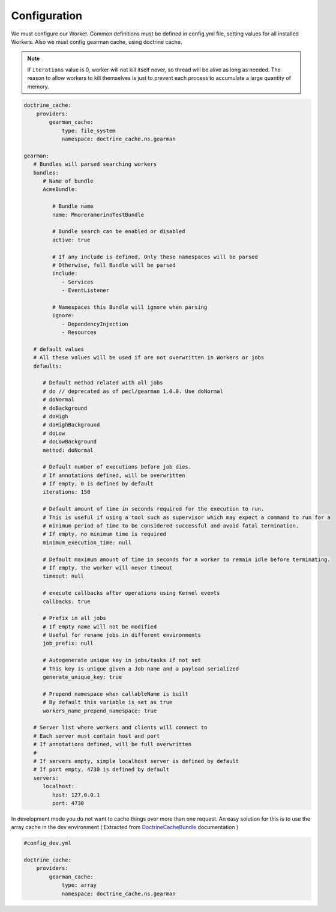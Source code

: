 Configuration
=============

We must configure our Worker. Common definitions must be defined in
config.yml file, setting values for all installed Workers. Also we must
config gearman cache, using doctrine cache.

.. note:: If ``iterations`` value is 0, worker will not kill itself never, so
          thread will be alive as long as needed. The reason to allow workers
          to kill themselves is just to prevent each process to accumulate a
          large quantity of memory.

.. code-block:: yml

    doctrine_cache:
        providers:
            gearman_cache:
                type: file_system
                namespace: doctrine_cache.ns.gearman

    gearman:
       # Bundles will parsed searching workers
       bundles:
          # Name of bundle
          AcmeBundle:

             # Bundle name
             name: MmoreramerinoTestBundle

             # Bundle search can be enabled or disabled
             active: true

             # If any include is defined, Only these namespaces will be parsed
             # Otherwise, full Bundle will be parsed
             include:
                - Services
                - EventListener

             # Namespaces this Bundle will ignore when parsing
             ignore:
                - DependencyInjection
                - Resources

       # default values
       # All these values will be used if are not overwritten in Workers or jobs
       defaults:

          # Default method related with all jobs
          # do // deprecated as of pecl/gearman 1.0.0. Use doNormal
          # doNormal
          # doBackground
          # doHigh
          # doHighBackground
          # doLow
          # doLowBackground
          method: doNormal

          # Default number of executions before job dies.
          # If annotations defined, will be overwritten
          # If empty, 0 is defined by default
          iterations: 150

          # Default amount of time in seconds required for the execution to run.
          # This is useful if using a tool such as supervisor which may expect a command to run for a
          # minimum period of time to be considered successful and avoid fatal termination.
          # If empty, no minimum time is required
          minimum_execution_time: null

          # Default maximum amount of time in seconds for a worker to remain idle before terminating.
          # If empty, the worker will never timeout
          timeout: null

          # execute callbacks after operations using Kernel events
          callbacks: true

          # Prefix in all jobs
          # If empty name will not be modified
          # Useful for rename jobs in different environments
          job_prefix: null

          # Autogenerate unique key in jobs/tasks if not set
          # This key is unique given a Job name and a payload serialized
          generate_unique_key: true

          # Prepend namespace when callableName is built
          # By default this variable is set as true
          workers_name_prepend_namespace: true

       # Server list where workers and clients will connect to
       # Each server must contain host and port
       # If annotations defined, will be full overwritten
       #
       # If servers empty, simple localhost server is defined by default
       # If port empty, 4730 is defined by default
       servers:
          localhost:
             host: 127.0.0.1
             port: 4730

In development mode you do not want to cache things over more than one
request. An easy solution for this is to use the array cache in the dev
environment ( Extracted from `DoctrineCacheBundle`_ documentation )

.. code-block:: yml

    #config_dev.yml
    
    doctrine_cache:
        providers:
            gearman_cache:
                type: array
                namespace: doctrine_cache.ns.gearman

.. _DoctrineCacheBundle: https://github.com/doctrine/DoctrineCacheBundle#cache-providers
